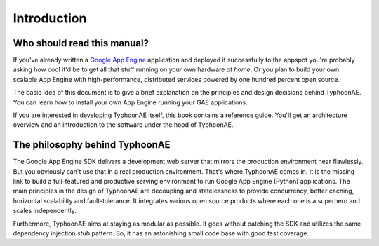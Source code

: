.. TyphoonAE introduction.

============
Introduction
============

Who should read this manual?
============================

If you've already written a `Google App Engine
<http://code.google.com/appengine>`_ application and deployed it successfully
to the appspot you're probably asking how cool it'd be to get all that stuff
running on your own hardware `at home`. Or you plan to build your own scalable
App Engine with high-performance, distributed services powered by one hundred
percent open source.

The basic idea of this document is to give a brief explanation on the
principles and design decisions behind TyphoonAE. You can learn how to install
your own App Engine running your GAE applications.

If you are interested in developing TyphoonAE itself, this book contains a
reference guide. You'll get an architecture overview and an introduction to the
software under the hood of TyphoonAE.

The philosophy behind TyphoonAE
===============================

The Google App Engine SDK delivers a development web server that mirrors the
production environment near flawlessly. But you obviously can't use that in a
real production environment. That's where TyphoonAE comes in. It is the missing
link to build a full-featured and productive serving environment to run Google
App Engine (Python) applications. The main principles in the design of
TyphoonAE are decoupling and statelessness to provide concurrency, better
caching, horizontal scalability and fault-tolerance. It integrates various open
source products where each one is a superhero and scales independently.

Furthermore, TyphoonAE aims at staying as modular as possible. It goes without
patching the SDK and utilizes the same dependency injection `stub` pattern. So,
it has an astonishing small code base with good test coverage.
